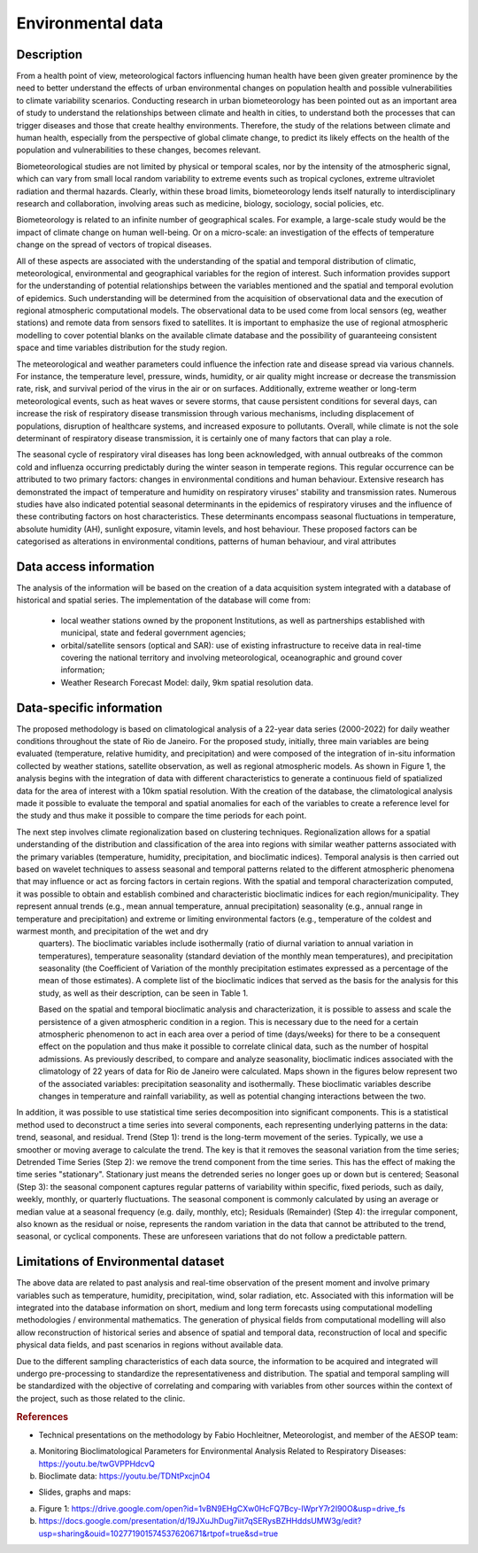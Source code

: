 Environmental data
=====

Description
^^^^^^^^^^^
From a health point of view, meteorological factors influencing human health have been given greater prominence by the need to better understand the effects of urban environmental changes on population health and possible vulnerabilities to climate variability scenarios. Conducting research in urban biometeorology has been pointed out as an important area of study to understand the relationships between climate and health in cities, to understand both the processes that can trigger diseases and those that create healthy environments. Therefore, the study of the relations between climate and human health, especially from the perspective of global climate change, to predict its likely effects on the health of the population and vulnerabilities to these changes, becomes relevant.

Biometeorological studies are not limited by physical or temporal scales, nor by the intensity of the atmospheric signal, which can vary from small local random variability to extreme events such as tropical cyclones, extreme ultraviolet radiation and thermal hazards. Clearly, within these broad limits, biometeorology lends itself naturally to interdisciplinary research and collaboration, involving areas such as medicine, biology, sociology, social policies, etc.

Biometeorology is related to an infinite number of geographical scales. For example, a large-scale study would be the impact of climate change on human well-being. Or on a micro-scale: an investigation of the effects of temperature change on the spread of vectors of tropical diseases.

All of these aspects are associated with the understanding of the spatial and temporal distribution of climatic, meteorological, environmental and geographical variables for the region of interest. Such information provides support for the understanding of potential relationships between the variables mentioned and the spatial and temporal evolution of epidemics. Such understanding will be determined from the acquisition of observational data and the execution of regional atmospheric computational models. The observational data to be used come from local sensors (eg, weather stations) and remote data from sensors fixed to satellites. It is important to emphasize the use of regional atmospheric modelling to cover potential blanks on the available climate database and the possibility of guaranteeing consistent space and time variables distribution for the study region. 

The meteorological and weather parameters could influence the infection rate and disease spread via various channels. For instance, the temperature level, pressure, winds, humidity, or air quality might increase or decrease the transmission rate, risk, and survival period of the virus in the air or on surfaces. Additionally, extreme weather or long-term meteorological events, such as heat waves or severe storms, that cause persistent conditions for several days, can increase the risk of respiratory disease transmission through various mechanisms, including displacement of populations, disruption of healthcare systems, and increased exposure to pollutants. Overall, while climate is not the sole determinant of respiratory disease transmission, it is certainly one of many factors that can play a role.

The seasonal cycle of respiratory viral diseases has long been acknowledged, with annual outbreaks of the common cold and influenza occurring predictably during the winter season in temperate regions. This regular occurrence can be attributed to two primary factors: changes in environmental conditions and human behaviour. Extensive research has demonstrated the impact of temperature and humidity on respiratory viruses' stability and transmission rates. Numerous studies have also indicated potential seasonal determinants in the epidemics of respiratory viruses and the influence of these contributing factors on host characteristics. These determinants encompass seasonal fluctuations in temperature, absolute humidity (AH), sunlight exposure, vitamin levels, and host behaviour. These proposed factors can be categorised as alterations in environmental conditions, patterns of human behaviour, and viral attributes


Data access information
^^^^^^^^^^^^^^^^^^^^^^^
The analysis of the information will be based on the creation of a data acquisition system integrated with a database of historical and spatial series. The implementation of the database will come from:

 - local weather stations owned by the proponent Institutions, as well as partnerships established with municipal, state and federal government agencies;
 - orbital/satellite sensors (optical and SAR): use of existing infrastructure to receive data in real-time covering the national territory and involving meteorological, oceanographic and ground cover information;
 - Weather Research Forecast Model: daily, 9km spatial resolution data.

Data-specific information
^^^^^^^^^^^^^^^^^^^^^^^^^
The proposed methodology is based on climatological analysis of a 22-year data series (2000-2022) for daily weather conditions throughout the state of Rio de Janeiro. For the proposed study, initially, three main variables are being evaluated (temperature, relative humidity, and precipitation) and were composed of the integration of in-situ information collected by weather stations, satellite observation, as well as regional atmospheric models. As shown in Figure 1, the analysis begins with the integration of data with different characteristics to generate a continuous field of spatialized data for the area of interest with a 10km spatial resolution. With the creation of the database, the climatological analysis made it possible to evaluate the temporal and spatial anomalies for each of the variables to create a reference level for the study and thus make it possible to compare the time periods for each point.

The next step involves climate regionalization based on clustering techniques. Regionalization allows for a spatial understanding of the distribution and classification of the area into regions with similar weather patterns associated with the primary variables (temperature, humidity, precipitation, and bioclimatic indices). Temporal analysis is then carried out based on wavelet techniques to assess seasonal and temporal patterns related to the different atmospheric phenomena that may influence or act as forcing factors in certain regions. With the spatial and temporal characterization computed, it was possible to obtain and establish combined and characteristic bioclimatic indices for each region/municipality. They represent annual trends (e.g., mean annual temperature, annual precipitation) seasonality (e.g., annual range in temperature and precipitation) and extreme or limiting environmental factors (e.g., temperature of the coldest and warmest month, and precipitation of the wet and dry
 quarters). The bioclimatic variables include isothermally (ratio of diurnal variation to annual variation in temperatures), temperature seasonality (standard deviation of the monthly mean temperatures), and precipitation seasonality (the Coefficient of Variation of the monthly precipitation estimates expressed as a percentage of the mean of those estimates). A complete list of the bioclimatic indices that served as the basis for the analysis for this study, as well as their description, can be seen in Table 1.

 Based on the spatial and temporal bioclimatic analysis and characterization, it is possible to assess and scale the persistence of a given atmospheric condition in a region. This is necessary due to the need for a certain atmospheric phenomenon to act in each area over a period of time (days/weeks) for there to be a consequent effect on the population and thus make it possible to correlate clinical data, such as the number of hospital admissions. As previously described, to compare and analyze seasonality, bioclimatic indices associated with the climatology of 22 years of data for Rio de Janeiro were calculated. Maps shown in the figures below represent two of the associated variables: precipitation seasonality and isothermally. These bioclimatic variables describe changes in temperature and rainfall variability, as well as potential changing interactions between the two.

In addition, it was possible to use statistical time series decomposition into significant components. This is a statistical method used to deconstruct a time series into several components, each representing underlying patterns in the data: trend, seasonal, and residual. Trend (Step 1): trend is the long-term movement of the series. Typically, we use a smoother or moving average to calculate the trend. The key is that it removes the seasonal variation from the time series; Detrended Time Series (Step 2): we remove the trend component from the time series. This has the effect of making the time series "stationary". Stationary just means the detrended series no longer goes up or down but is centered; Seasonal (Step 3): the seasonal component captures regular patterns of variability within specific, fixed periods, such as daily, weekly, monthly, or quarterly fluctuations. The seasonal component is commonly calculated by using an average or median value at a seasonal frequency (e.g. daily, monthly, etc); Residuals (Remainder) (Step 4): the irregular component, also known as the residual or noise, represents the random variation in the data that cannot be attributed to the trend, seasonal, or cyclical components. These are unforeseen variations that do not follow a predictable pattern.


Limitations of Environmental dataset
^^^^^^^^^^^^^^^^^^^^^^^^^^^^^^^^^^^^
The above data are related to past analysis and real-time observation of the present moment and involve primary variables such as temperature, humidity, precipitation, wind, solar radiation, etc. Associated with this information will be integrated into the database information on short, medium and long term forecasts using computational modelling methodologies / environmental mathematics. The generation of physical fields from computational modelling will also allow reconstruction of historical series and absence of spatial and temporal data, reconstruction of local and specific physical data fields, and past scenarios in regions without available data. 

Due to the different sampling characteristics of each data source, the information to be acquired and integrated will undergo pre-processing to standardize the representativeness and distribution. The spatial and temporal sampling will be standardized with the objective of correlating and comparing with variables from other sources within the context of the project, such as those related to the clinic.



.. rubric:: References
- Technical presentations on the methodology by Fabio Hochleitner, Meteorologist, and member of the AESOP team:
a. Monitoring Bioclimatological Parameters for Environmental Analysis Related to Respiratory Diseases: https://youtu.be/twGVPPHdcvQ
b. Bioclimate data: https://youtu.be/TDNtPxcjnO4
 
- Slides, graphs and maps:
a. Figure 1: https://drive.google.com/open?id=1vBN9EHgCXw0HcFQ7Bcy-IWprY7r2I90O&usp=drive_fs 
b. https://docs.google.com/presentation/d/19JXuJhDug7iit7qSERysBZHHddsUMW3g/edit?usp=sharing&ouid=102771901574537620671&rtpof=true&sd=true

